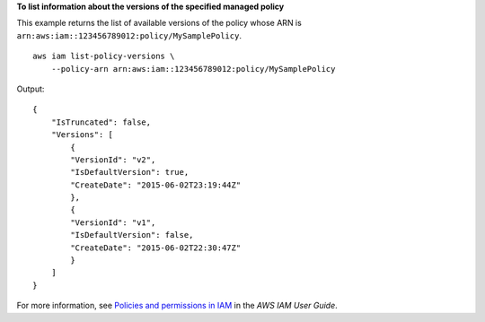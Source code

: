 **To list information about the versions of the specified managed policy**

This example returns the list of available versions of the policy whose ARN is ``arn:aws:iam::123456789012:policy/MySamplePolicy``. ::

    aws iam list-policy-versions \
        --policy-arn arn:aws:iam::123456789012:policy/MySamplePolicy 

Output::

    {
        "IsTruncated": false,
        "Versions": [
            {
            "VersionId": "v2",
            "IsDefaultVersion": true,
            "CreateDate": "2015-06-02T23:19:44Z"
            },
            {
            "VersionId": "v1",
            "IsDefaultVersion": false,
            "CreateDate": "2015-06-02T22:30:47Z"
            }
        ]
    }

For more information, see `Policies and permissions in IAM <https://docs.aws.amazon.com/IAM/latest/UserGuide/access_policies.html>`__ in the *AWS IAM User Guide*.